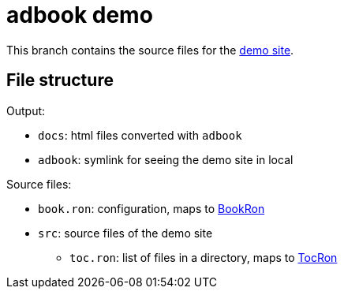 = adbook demo
:demo: https://toyboot4e.github.io/adbook/[demo site]
:book-ron: https://docs.rs/adbook/latest/adbook/book/config/struct.BookRon.htmlBookRon[BookRon]
:toc-ron: https://docs.rs/adbook/latest/adbook/book/config/struct.TocRon.html[TocRon]

This branch contains the source files for the {demo}.

== File structure

Output:

* `docs`: html files converted with `adbook`
* `adbook`: symlink for seeing the demo site in local

Source files:

* `book.ron`: configuration, maps to {book-ron}
* `src`: source files of the demo site
** `toc.ron`: list of files in a directory, maps to {toc-ron}

